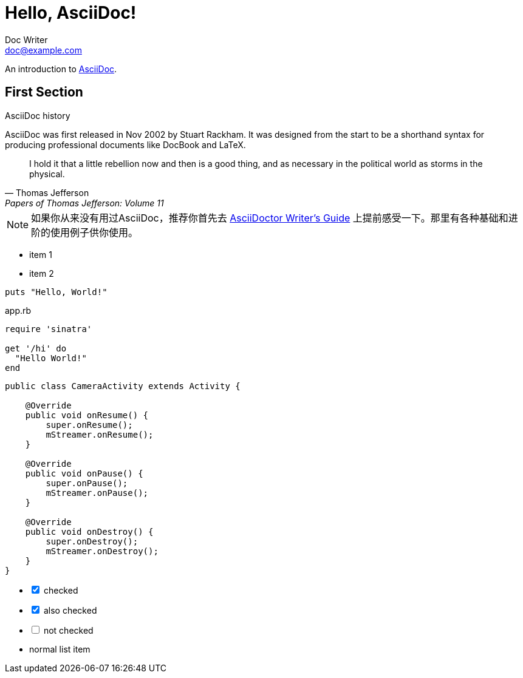 = Hello, AsciiDoc!
Doc Writer <doc@example.com>
:icons: font
:source-highlighter: highlight.js

An introduction to http://asciidoc.org[AsciiDoc].

== First Section

.AsciiDoc history
****
AsciiDoc was first released in Nov 2002 by Stuart Rackham.
It was designed from the start to be a shorthand syntax
for producing professional documents like DocBook and LaTeX.
****

"I hold it that a little rebellion now and then is a good thing,
and as necessary in the political world as storms in the physical."
-- Thomas Jefferson, Papers of Thomas Jefferson: Volume 11

NOTE: 如果你从来没有用过AsciiDoc，推荐你首先去 http://asciidoctor.org/docs/asciidoc-writers-guide/[AsciiDoctor Writer's Guide] 上提前感受一下。那里有各种基础和进阶的使用例子供你使用。

* item 1
* item 2

[source,ruby]
----
puts "Hello, World!"
----

[source,ruby]
.app.rb
----
require 'sinatra'

get '/hi' do
  "Hello World!"
end
----

[source,java]
----
public class CameraActivity extends Activity {

    @Override
    public void onResume() {
        super.onResume();
        mStreamer.onResume();
    }

    @Override
    public void onPause() {
        super.onPause();
        mStreamer.onPause();
    }

    @Override
    public void onDestroy() {
        super.onDestroy();
        mStreamer.onDestroy();
    }
}
----

[options=interactive]
- [*] checked
- [x] also checked
- [ ] not checked
-     normal list item

